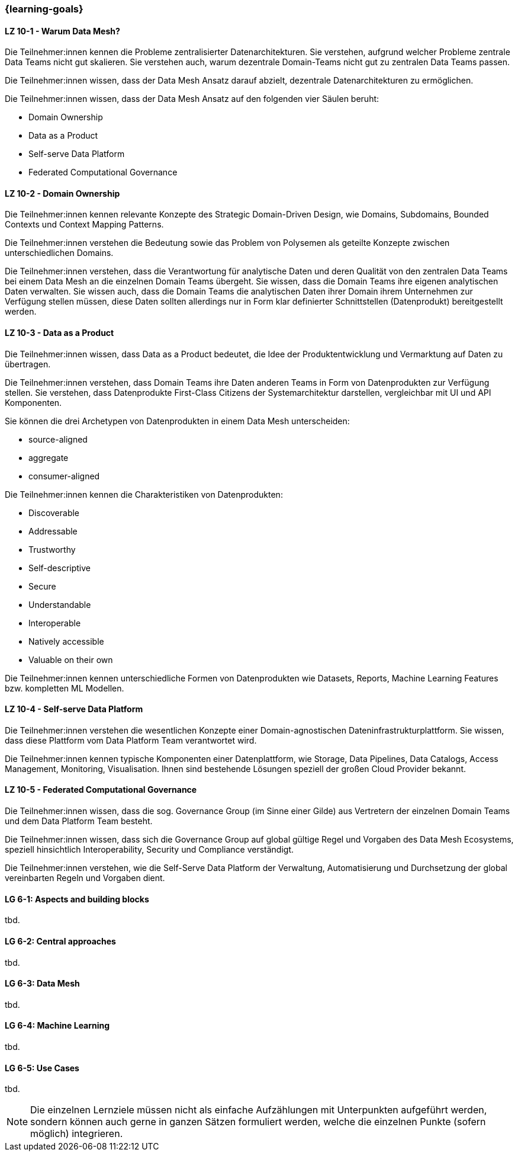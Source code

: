 === {learning-goals}


// tag::DE[]
[[LZ-10-1]]
==== LZ 10-1 - Warum Data Mesh?
Die Teilnehmer:innen kennen die Probleme zentralisierter Datenarchitekturen. Sie verstehen, aufgrund welcher Probleme zentrale Data Teams nicht gut skalieren. Sie verstehen auch, warum dezentrale Domain-Teams nicht gut zu zentralen Data Teams passen.

Die Teilnehmer:innen wissen, dass der Data Mesh Ansatz darauf abzielt, dezentrale Datenarchitekturen zu ermöglichen.

Die Teilnehmer:innen wissen, dass der Data Mesh Ansatz auf den folgenden vier Säulen beruht:

- Domain Ownership
- Data as a Product
- Self-serve Data Platform
- Federated Computational Governance

[[LZ-10-2]]
==== LZ 10-2 - Domain Ownership
Die Teilnehmer:innen kennen relevante Konzepte des Strategic Domain-Driven Design, wie Domains, Subdomains, Bounded Contexts und Context Mapping Patterns.

Die Teilnehmer:innen verstehen die Bedeutung sowie das Problem von Polysemen als geteilte Konzepte zwischen unterschiedlichen Domains.

Die Teilnehmer:innen verstehen, dass die Verantwortung für analytische Daten und deren Qualität von den zentralen Data Teams bei einem Data Mesh an die einzelnen Domain Teams übergeht. Sie wissen, dass die Domain Teams ihre eigenen analytischen Daten verwalten. Sie wissen auch, dass die Domain Teams die analytischen Daten ihrer Domain ihrem Unternehmen zur Verfügung stellen müssen, diese Daten sollten allerdings nur in Form klar definierter Schnittstellen (Datenprodukt) bereitgestellt werden.

[[LZ-10-3]]
==== LZ 10-3 - Data as a Product

Die Teilnehmer:innen wissen, dass Data as a Product bedeutet, die Idee der Produktentwicklung und Vermarktung auf Daten zu übertragen.

Die Teilnehmer:innen verstehen, dass Domain Teams ihre Daten anderen Teams in Form von Datenprodukten zur Verfügung stellen. Sie verstehen, dass Datenprodukte First-Class Citizens der Systemarchitektur darstellen, vergleichbar mit UI und API Komponenten.

Sie können die drei Archetypen von Datenprodukten in einem Data Mesh unterscheiden:

- source-aligned
- aggregate
- consumer-aligned

Die Teilnehmer:innen kennen die Charakteristiken von Datenprodukten:

- Discoverable
- Addressable
- Trustworthy
- Self-descriptive
- Secure
- Understandable
- Interoperable
- Natively accessible
- Valuable on their own

Die Teilnehmer:innen kennen unterschiedliche Formen von Datenprodukten wie Datasets, Reports, Machine Learning Features bzw. kompletten ML Modellen.

[[LZ-10-4]]
==== LZ 10-4 - Self-serve Data Platform
Die Teilnehmer:innen verstehen die wesentlichen Konzepte einer Domain-agnostischen Dateninfrastrukturplattform. Sie wissen, dass diese Plattform vom Data Platform Team verantwortet wird.

Die Teilnehmer:innen kennen typische Komponenten einer Datenplattform, wie Storage, Data Pipelines, Data Catalogs, Access Management, Monitoring, Visualisation. Ihnen sind bestehende Lösungen speziell der großen Cloud Provider bekannt.

[[LZ-10-5]]
==== LZ 10-5 - Federated Computational Governance
Die Teilnehmer:innen wissen, dass die sog. Governance Group (im Sinne einer Gilde) aus Vertretern der einzelnen Domain Teams und dem Data Platform Team besteht.

Die Teilnehmer:innen wissen, dass sich die Governance Group auf global gültige Regel und Vorgaben des Data Mesh Ecosystems, speziell hinsichtlich Interoperability, Security und Compliance verständigt.

Die Teilnehmer:innen verstehen, wie die Self-Serve Data Platform der Verwaltung, Automatisierung und Durchsetzung der global vereinbarten Regeln und Vorgaben dient.
// end::DE[]

// tag::EN[]
[[LG-6-1]]
==== LG 6-1: Aspects and building blocks
tbd.

[[LG-6-2]]
==== LG 6-2: Central approaches
tbd.

[[LG-6-3]]
==== LG 6-3: Data Mesh
tbd.

[[LG-6-4]]
==== LG 6-4: Machine Learning
tbd.

[[LG-6-5]]
==== LG 6-5: Use Cases
tbd.

// end::EN[]

// tag::REMARK[]
[NOTE]
====
Die einzelnen Lernziele müssen nicht als einfache Aufzählungen mit Unterpunkten aufgeführt werden, sondern können auch gerne in ganzen Sätzen formuliert werden, welche die einzelnen Punkte (sofern möglich) integrieren.
====
// end::REMARK[]
